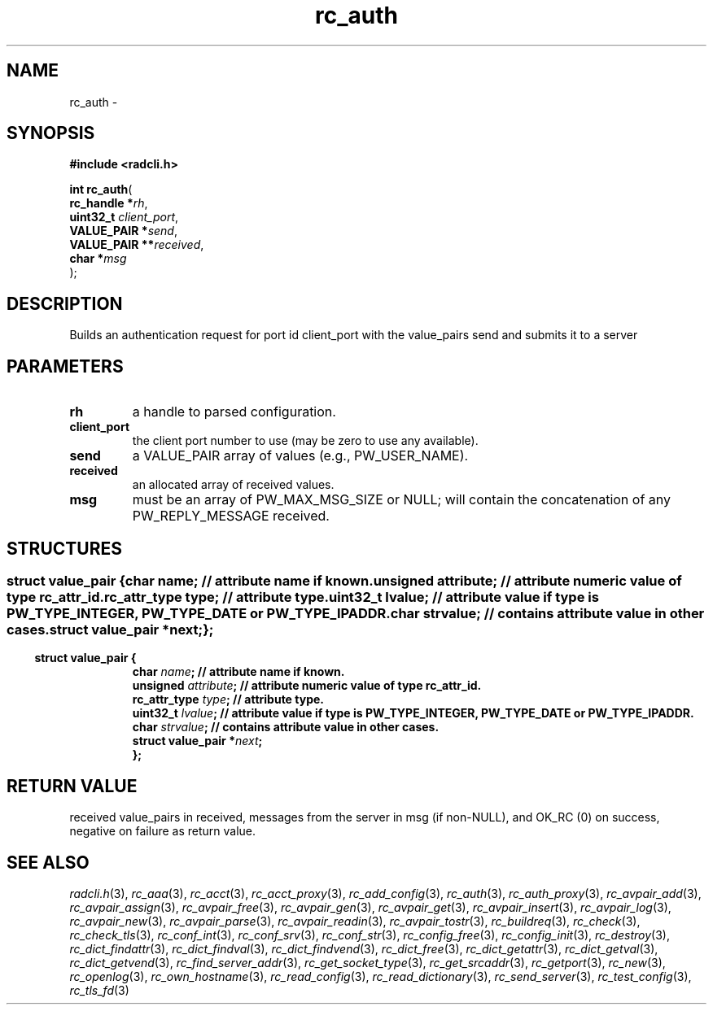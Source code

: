 .\" File automatically generated by doxy2man0.2
.\" Generation date: Sun Jun 7 2015
.TH rc_auth 3 2015-06-07 "radcli" "Simple radius library"
.SH "NAME"
rc_auth \- 
.SH SYNOPSIS
.nf
.B #include <radcli.h>
.sp
\fBint rc_auth\fP(
    \fBrc_handle    *\fP\fIrh\fP,
    \fBuint32_t      \fP\fIclient_port\fP,
    \fBVALUE_PAIR   *\fP\fIsend\fP,
    \fBVALUE_PAIR  **\fP\fIreceived\fP,
    \fBchar         *\fP\fImsg\fP
);
.fi
.SH DESCRIPTION
.PP 
Builds an authentication request for port id client_port with the value_pairs send and submits it to a server
.SH PARAMETERS
.TP
.B rh
a handle to parsed configuration. 

.TP
.B client_port
the client port number to use (may be zero to use any available). 

.TP
.B send
a VALUE_PAIR array of values (e.g., PW_USER_NAME). 

.TP
.B received
an allocated array of received values. 

.TP
.B msg
must be an array of PW_MAX_MSG_SIZE or NULL; will contain the concatenation of any PW_REPLY_MESSAGE received. 

.SH STRUCTURES
.SS ""
.PP
.sp
.sp
.RS
.nf
\fB
struct value_pair {
  char                \fIname\fP;      // attribute name if known. 
  unsigned            \fIattribute\fP; // attribute numeric value of type rc_attr_id. 
  rc_attr_type        \fItype\fP;      // attribute type. 
  uint32_t            \fIlvalue\fP;    // attribute value if type is PW_TYPE_INTEGER, PW_TYPE_DATE or PW_TYPE_IPADDR. 
  char                \fIstrvalue\fP;  // contains attribute value in other cases. 
  struct value_pair  *\fInext\fP;
};
\fP
.fi
.RE
.SS ""
.PP
.sp
.sp
.RS
.nf
\fB
struct value_pair {
  char                \fIname\fP;      // attribute name if known. 
  unsigned            \fIattribute\fP; // attribute numeric value of type rc_attr_id. 
  rc_attr_type        \fItype\fP;      // attribute type. 
  uint32_t            \fIlvalue\fP;    // attribute value if type is PW_TYPE_INTEGER, PW_TYPE_DATE or PW_TYPE_IPADDR. 
  char                \fIstrvalue\fP;  // contains attribute value in other cases. 
  struct value_pair  *\fInext\fP;
};
\fP
.fi
.RE
.SH RETURN VALUE
.PP
received value_pairs in received, messages from the server in msg (if non-NULL), and OK_RC (0) on success, negative on failure as return value. 
.SH SEE ALSO
.PP
.nh
.ad l
\fIradcli.h\fP(3), \fIrc_aaa\fP(3), \fIrc_acct\fP(3), \fIrc_acct_proxy\fP(3), \fIrc_add_config\fP(3), \fIrc_auth\fP(3), \fIrc_auth_proxy\fP(3), \fIrc_avpair_add\fP(3), \fIrc_avpair_assign\fP(3), \fIrc_avpair_free\fP(3), \fIrc_avpair_gen\fP(3), \fIrc_avpair_get\fP(3), \fIrc_avpair_insert\fP(3), \fIrc_avpair_log\fP(3), \fIrc_avpair_new\fP(3), \fIrc_avpair_parse\fP(3), \fIrc_avpair_readin\fP(3), \fIrc_avpair_tostr\fP(3), \fIrc_buildreq\fP(3), \fIrc_check\fP(3), \fIrc_check_tls\fP(3), \fIrc_conf_int\fP(3), \fIrc_conf_srv\fP(3), \fIrc_conf_str\fP(3), \fIrc_config_free\fP(3), \fIrc_config_init\fP(3), \fIrc_destroy\fP(3), \fIrc_dict_findattr\fP(3), \fIrc_dict_findval\fP(3), \fIrc_dict_findvend\fP(3), \fIrc_dict_free\fP(3), \fIrc_dict_getattr\fP(3), \fIrc_dict_getval\fP(3), \fIrc_dict_getvend\fP(3), \fIrc_find_server_addr\fP(3), \fIrc_get_socket_type\fP(3), \fIrc_get_srcaddr\fP(3), \fIrc_getport\fP(3), \fIrc_new\fP(3), \fIrc_openlog\fP(3), \fIrc_own_hostname\fP(3), \fIrc_read_config\fP(3), \fIrc_read_dictionary\fP(3), \fIrc_send_server\fP(3), \fIrc_test_config\fP(3), \fIrc_tls_fd\fP(3)
.ad
.hy
